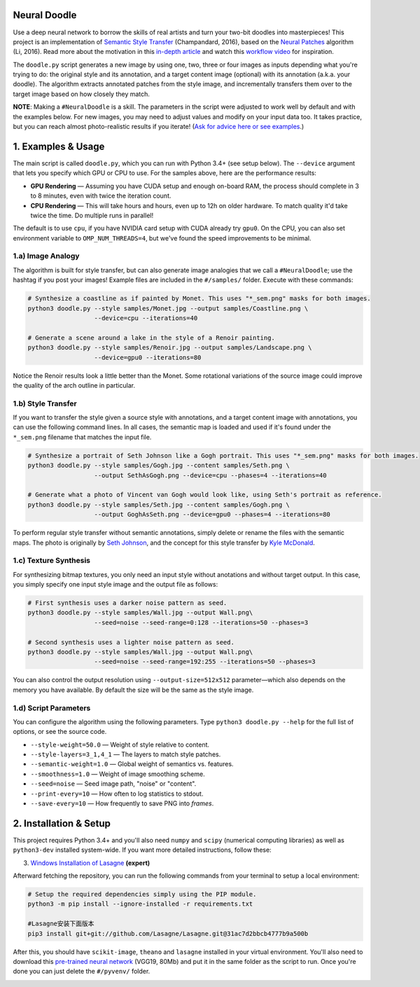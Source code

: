 ﻿Neural Doodle
=============


Use a deep neural network to borrow the skills of real artists and turn your two-bit doodles into masterpieces! This project is an implementation of `Semantic Style Transfer <http://arxiv.org/abs/1603.01768>`_ (Champandard, 2016), based on the `Neural Patches <http://arxiv.org/abs/1601.04589>`_ algorithm (Li, 2016). Read more about the motivation in this `in-depth article <https://nucl.ai/blog/neural-doodles/>`_ and watch this `workflow video <https://www.youtube.com/watch?v=fu2fzx4w3mI>`_ for inspiration.

The ``doodle.py`` script generates a new image by using one, two, three or four images as inputs depending what you're trying to do: the original style and its annotation, and a target content image (optional) with its annotation (a.k.a. your doodle). The algorithm extracts annotated patches from the style image, and incrementally transfers them over to the target image based on how closely they match.

**NOTE**: Making a ``#NeuralDoodle`` is a skill. The parameters in the script were adjusted to work well by default and with the examples below. For new images, you may need to adjust values and modify on your input data too. It takes practice, but you can reach almost photo-realistic results if you iterate! (`Ask for advice here or see examples <https://github.com/alexjc/neural-doodle/issues?q=label%3Aadvice>`_.)


1. Examples & Usage
===================

The main script is called ``doodle.py``, which you can run with Python 3.4+ (see setup below).  The ``--device`` argument that lets you specify which GPU or CPU to use. For the samples above, here are the performance results:

* **GPU Rendering** — Assuming you have CUDA setup and enough on-board RAM, the process should complete in 3 to 8 minutes, even with twice the iteration count.
* **CPU Rendering** — This will take hours and hours, even up to 12h on older hardware. To match quality it'd take twice the time. Do multiple runs in parallel!

The default is to use ``cpu``, if you have NVIDIA card setup with CUDA already try ``gpu0``. On the CPU, you can also set environment variable to ``OMP_NUM_THREADS=4``, but we've found the speed improvements to be minimal.

1.a) Image Analogy
------------------

The algorithm is built for style transfer, but can also generate image analogies that we call a ``#NeuralDoodle``; use the hashtag if you post your images!  Example files are included in the ``#/samples/`` folder. Execute with these commands:

.. code:: bash

    # Synthesize a coastline as if painted by Monet. This uses "*_sem.png" masks for both images.
    python3 doodle.py --style samples/Monet.jpg --output samples/Coastline.png \
                      --device=cpu --iterations=40

    # Generate a scene around a lake in the style of a Renoir painting.
    python3 doodle.py --style samples/Renoir.jpg --output samples/Landscape.png \
                      --device=gpu0 --iterations=80

Notice the Renoir results look a little better than the Monet. Some rotational variations of the source image could improve the quality of the arch outline in particular.


1.b) Style Transfer
-------------------

If you want to transfer the style given a source style with annotations, and a target content image with annotations, you can use the following command lines.  In all cases, the semantic map is loaded and used if it's found under the ``*_sem.png`` filename that matches the input file.

.. code:: bash

    # Synthesize a portrait of Seth Johnson like a Gogh portrait. This uses "*_sem.png" masks for both images.
    python3 doodle.py --style samples/Gogh.jpg --content samples/Seth.png \
                      --output SethAsGogh.png --device=cpu --phases=4 --iterations=40

    # Generate what a photo of Vincent van Gogh would look like, using Seth's portrait as reference.
    python3 doodle.py --style samples/Seth.jpg --content samples/Gogh.png \
                      --output GoghAsSeth.png --device=gpu0 --phases=4 --iterations=80

To perform regular style transfer without semantic annotations, simply delete or rename the files with the semantic maps.  The photo is originally by `Seth Johnson <http://sethjohnson.tumblr.com/post/655063019/this-was-a-project-for-an-art-history-class-turns>`_, and the concept for this style transfer by `Kyle McDonald <https://twitter.com/kcimc>`_.

.. image:: docs/Portraits_example.jpg


1.c) Texture Synthesis
----------------------

For synthesizing bitmap textures, you only need an input style without anotations and without target output.  In this case, you simply specify one input style image and the output file as follows:

.. code:: bash

    # First synthesis uses a darker noise pattern as seed.
    python3 doodle.py --style samples/Wall.jpg --output Wall.png\
                      --seed=noise --seed-range=0:128 --iterations=50 --phases=3

    # Second synthesis uses a lighter noise pattern as seed.
    python3 doodle.py --style samples/Wall.jpg --output Wall.png\
                      --seed=noise --seed-range=192:255 --iterations=50 --phases=3

You can also control the output resolution using ``--output-size=512x512`` parameter—which also depends on the memory you have available. By default the size will be the same as the style image.

.. image:: docs/Textures_example.jpg


1.d) Script Parameters
----------------------

You can configure the algorithm using the following parameters. Type ``python3 doodle.py --help`` for the full list of options, or see the source code.

* ``--style-weight=50.0`` — Weight of style relative to content.
* ``--style-layers=3_1,4_1`` — The layers to match style patches.
* ``--semantic-weight=1.0`` — Global weight of semantics vs. features.
* ``--smoothness=1.0`` — Weight of image smoothing scheme.
* ``--seed=noise`` — Seed image path, "noise" or "content".
* ``--print-every=10`` — How often to log statistics to stdout.
* ``--save-every=10`` — How frequently to save PNG into `frames`.


2. Installation & Setup
=======================

This project requires Python 3.4+ and you'll also need ``numpy`` and ``scipy`` (numerical computing libraries) as well as ``python3-dev`` installed system-wide.  If you want more detailed instructions, follow these:

3. `Windows Installation of Lasagne <https://github.com/Lasagne/Lasagne/wiki/From-Zero-to-Lasagne-on-Windows-7-%2864-bit%29>`_ **(expert)**

Afterward fetching the repository, you can run the following commands from your terminal to setup a local environment:

.. code:: bash

    # Setup the required dependencies simply using the PIP module.
    python3 -m pip install --ignore-installed -r requirements.txt

    #Lasagne安装下面版本
    pip3 install git+git://github.com/Lasagne/Lasagne.git@31ac7d2bbcb4777b9a500b

After this, you should have ``scikit-image``, ``theano`` and ``lasagne`` installed in your virtual environment.  You'll also need to download this `pre-trained neural network <https://github.com/alexjc/neural-doodle/releases/download/v0.0/vgg19_conv.pkl.bz2>`_ (VGG19, 80Mb) and put it in the same folder as the script to run. Once you're done you can just delete the ``#/pyvenv/`` folder.

.. image:: docs/Coastline_example.png


